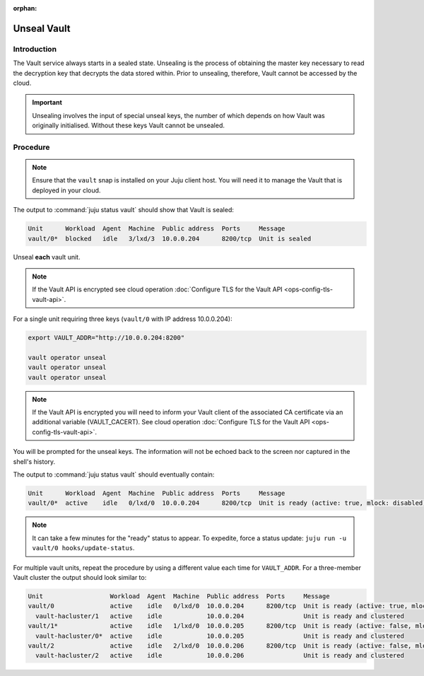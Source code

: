 :orphan:

============
Unseal Vault
============

Introduction
------------

The Vault service always starts in a sealed state. Unsealing is the process of
obtaining the master key necessary to read the decryption key that decrypts the
data stored within. Prior to unsealing, therefore, Vault cannot be accessed by
the cloud.

.. important::

   Unsealing involves the input of special unseal keys, the number of which
   depends on how Vault was originally initialised. Without these keys Vault
   cannot be unsealed.

Procedure
---------

.. note::

   Ensure that the ``vault`` snap is installed on your Juju client host. You
   will need it to manage the Vault that is deployed in your cloud.

The output to :command:`juju status vault` should show that Vault is sealed:

.. code-block:: console

   Unit      Workload  Agent  Machine  Public address  Ports     Message
   vault/0*  blocked   idle   3/lxd/3  10.0.0.204      8200/tcp  Unit is sealed

Unseal **each** vault unit.

.. note::

   If the Vault API is encrypted see cloud operation :doc:`Configure TLS for
   the Vault API <ops-config-tls-vault-api>`.

For a single unit requiring three keys (``vault/0`` with IP address
10.0.0.204):

.. code-block:: none

   export VAULT_ADDR="http://10.0.0.204:8200"

   vault operator unseal
   vault operator unseal
   vault operator unseal

.. note::

   If the Vault API is encrypted you will need to inform your Vault client of
   the associated CA certificate via an additional variable (VAULT_CACERT). See
   cloud operation :doc:`Configure TLS for the Vault API
   <ops-config-tls-vault-api>`.

You will be prompted for the unseal keys. The information will not be echoed
back to the screen nor captured in the shell's history.

The output to :command:`juju status vault` should eventually contain:

.. code-block:: console

   Unit      Workload  Agent  Machine  Public address  Ports     Message
   vault/0*  active    idle   0/lxd/0  10.0.0.204      8200/tcp  Unit is ready (active: true, mlock: disabled)

.. note::

   It can take a few minutes for the "ready" status to appear. To expedite,
   force a status update: ``juju run -u vault/0 hooks/update-status``.

For multiple vault units, repeat the procedure by using a different value each
time for ``VAULT_ADDR``. For a three-member Vault cluster the output should
look similar to:

.. code-block:: console

   Unit                  Workload  Agent  Machine  Public address  Ports     Message
   vault/0               active    idle   0/lxd/0  10.0.0.204      8200/tcp  Unit is ready (active: true, mlock: disabled)
     vault-hacluster/1   active    idle            10.0.0.204                Unit is ready and clustered
   vault/1*              active    idle   1/lxd/0  10.0.0.205      8200/tcp  Unit is ready (active: false, mlock: disabled)
     vault-hacluster/0*  active    idle            10.0.0.205                Unit is ready and clustered
   vault/2               active    idle   2/lxd/0  10.0.0.206      8200/tcp  Unit is ready (active: false, mlock: disabled)
     vault-hacluster/2   active    idle            10.0.0.206                Unit is ready and clustered

